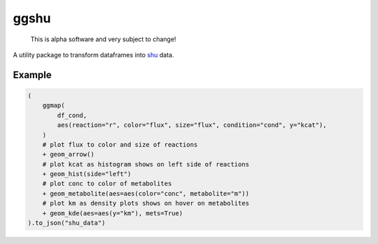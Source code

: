 ggshu
=====

  This is alpha software and very subject to change!

A utility package to transform dataframes into `shu <https://github.com/biosustain/shu/>`_ data.

.. image:: schema.png
  :alt: Shu grammar graphics schema.


Example
-------

.. code-block:: python

    (
        ggmap(
            df_cond,
            aes(reaction="r", color="flux", size="flux", condition="cond", y="kcat"),
        )
        # plot flux to color and size of reactions
        + geom_arrow()
        # plot kcat as histogram shows on left side of reactions
        + geom_hist(side="left")
        # plot conc to color of metabolites
        + geom_metabolite(aes=aes(color="conc", metabolite="m"))
        # plot km as density plots shows on hover on metabolites
        + geom_kde(aes=aes(y="km"), mets=True)
    ).to_json("shu_data")
